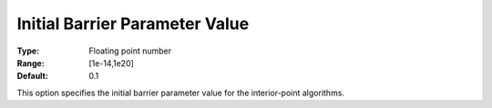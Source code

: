 .. _KNITRO_IP_-_InitBarParValue:


Initial Barrier Parameter Value
===============================



:Type:	Floating point number	
:Range:	[1e-14,1e20]	
:Default:	0.1	



This option specifies the initial barrier parameter value for the interior-point algorithms.





